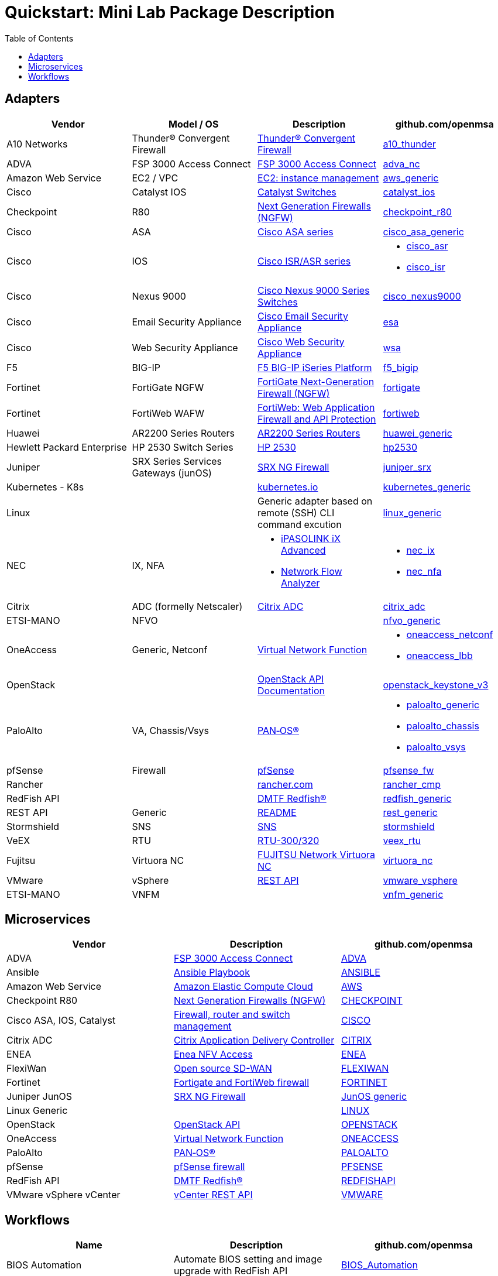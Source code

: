 = Quickstart: Mini Lab Package Description
:doctype: book
:imagesdir: ./resources/
ifdef::env-github,env-browser[:outfilesuffix: .adoc]
:toc: left
:toclevels: 4 

== Adapters

[cols=4*,options="header"]
|===
| Vendor
| Model / OS
| Description
| github.com/openmsa

| A10 Networks
| Thunder® Convergent Firewall
| link:https://www.a10networks.com/products/thunder-cfw/[Thunder® Convergent Firewall]
| link:https://github.com/openmsa/Adapters/tree/master/adapters/a10_thunder[a10_thunder]

| ADVA
| FSP 3000 Access Connect
| link:https://www.adva.com/en/products/open-optical-transport/optical-access/accessconnect[FSP 3000 Access Connect]
| link:https://github.com/openmsa/Adapters/tree/master/adapters/adva_nc[adva_nc]

| Amazon Web Service
| EC2 / VPC
| link:https://docs.aws.amazon.com/ec2/index.html?nc2=h_ql_doc_ec2[EC2: instance management]
| link:https://github.com/openmsa/Adapters/tree/master/adapters/aws_generic[aws_generic]

| Cisco
| Catalyst IOS
| link:https://www.cisco.com/c/en/us/support/switches/index.html[Catalyst Switches]
| link:https://github.com/openmsa/Adapters/tree/master/adapters/catalyst_ios[catalyst_ios]

| Checkpoint
| R80
| link:https://www.checkpoint.com/products/next-generation-firewall/#[Next Generation Firewalls (NGFW)]
| link:https://github.com/openmsa/Adapters/tree/master/adapters/checkpoint_r80[checkpoint_r80]

| Cisco
| ASA
| link:https://www.cisco.com/c/en/us/support/security/index.html[Cisco ASA series]
| link:https://github.com/openmsa/Adapters/tree/master/adapters/cisco_asa_generic[cisco_asa_generic]

| Cisco
| IOS
| link:https://www.cisco.com/c/en/us/support/routers/index.html[Cisco ISR/ASR series]
a| * link:https://github.com/openmsa/Adapters/tree/master/adapters/cisco_asr[cisco_asr]
  * link:https://github.com/openmsa/Adapters/tree/master/adapters/cisco_isr[cisco_isr]

| Cisco
| Nexus 9000
| link:https://www.cisco.com/c/en/us/products/switches/nexus-9000-series-switches/index.html[Cisco Nexus 9000 Series Switches]
| link:https://github.com/openmsa/Adapters/tree/master/adapters/cisco_nexus9000[cisco_nexus9000]

| Cisco
| Email Security Appliance
| link:https://www.cisco.com/c/en/us/products/security/email-security/index.html[Cisco Email Security Appliance]
| link:https://github.com/openmsa/Adapters/tree/master/adapters/esa[esa]

| Cisco
| Web Security Appliance
| link:https://www.cisco.com/c/en/us/products/security/web-security-appliance/index.html[Cisco Web Security Appliance]
| link:https://github.com/openmsa/Adapters/tree/master/adapters/wsa[wsa]

| F5
| BIG-IP
| link:https://www.f5.com/products/big-ip-services/iseries-appliance[F5 BIG-IP iSeries Platform]
| link:https://github.com/openmsa/Adapters/tree/master/adapters/f5_bigip[f5_bigip]

| Fortinet
| FortiGate NGFW
| link:https://www.fortinet.com/products/next-generation-firewall[FortiGate Next-Generation Firewall (NGFW)]
| link:https://github.com/openmsa/Adapters/tree/master/adapters/fortigate[fortigate]

| Fortinet
| FortiWeb WAFW
| link:https://www.fortinet.com/products/web-application-firewall/fortiweb[FortiWeb: Web Application Firewall and API Protection]
| link:https://github.com/openmsa/Adapters/tree/master/adapters/fortiweb[fortiweb]

| Huawei 
| AR2200 Series Routers
| link:https://support.huawei.com/enterprise/en/routers/ar2200-pid-6078842[AR2200 Series Routers]
| link:https://github.com/openmsa/Adapters/tree/master/adapters/huawei_generic[huawei_generic]

| Hewlett Packard Enterprise
| HP 2530 Switch Series
| link:https://support.hpe.com/hpesc/public/docDisplay?docId=emr_na-c03597248[HP 2530]
| link:https://github.com/openmsa/Adapters/tree/master/adapters/hp2530[hp2530]

| Juniper
| SRX Series Services Gateways (junOS)
| link:https://www.juniper.net/us/en/products-services/security/srx-series/[SRX NG Firewall]
| link:https://github.com/openmsa/Adapters/tree/master/adapters/juniper_srx[juniper_srx]

| Kubernetes - K8s
| 
| link:https://kubernetes.io/[kubernetes.io]
| link:https://github.com/openmsa/Adapters/tree/master/adapters/kubernetes_generic[kubernetes_generic]

| Linux
|
| Generic adapter based on remote (SSH) CLI command excution
| link:https://github.com/openmsa/Adapters/tree/master/adapters/linux_generic[linux_generic]

| NEC
| IX, NFA
a| * link:https://www.nec.com/en/global/prod/nw/pasolink/products/ipasolink-iX.html[iPASOLINK iX Advanced]
* link:https://www.nec.com/en/global/prod/masterscope/networkflowanalyzer/index.html[Network Flow Analyzer]
a| * link:https://github.com/openmsa/Adapters/tree/master/adapters/nec_ix[nec_ix]
* link:https://github.com/openmsa/Adapters/tree/master/adapters/nec_nfa[nec_nfa]

| Citrix
| ADC (formelly Netscaler)
| link:https://www.citrix.com/products/citrix-adc/[Citrix ADC]
| link:https://github.com/openmsa/Adapters/tree/master/adapters/citrix_adc[citrix_adc]

| ETSI-MANO
| NFVO
| 
| link:https://github.com/openmsa/Adapters/tree/master/adapters/nfvo_generic[nfvo_generic]

| OneAccess
| Generic, Netconf
| link:https://www.oneaccess-net.com/products/108/620[Virtual Network Function]
a| * link:https://github.com/openmsa/Adapters/tree/master/adapters/oneaccess_netconf[oneaccess_netconf]
* link:https://github.com/openmsa/Adapters/tree/master/adapters/oneaccess_lbb[oneaccess_lbb]

| OpenStack
|
| link:https://docs.openstack.org/api-quick-start/index.html[OpenStack API Documentation]
| link:https://github.com/openmsa/Adapters/tree/master/adapters/openstack_keystone_v3[openstack_keystone_v3]

| PaloAlto
| VA, Chassis/Vsys
| link:https://docs.paloaltonetworks.com/pan-os.html[PAN‑OS®]
a| * link:https://github.com/openmsa/Adapters/tree/master/adapters/paloalto_generic[paloalto_generic]
 * link:https://github.com/openmsa/Adapters/tree/master/adapters/paloalto_chassis[paloalto_chassis]
 * link:https://github.com/openmsa/Adapters/tree/master/adapters/paloalto_vsys[paloalto_vsys]

| pfSense
| Firewall
| link:https://www.pfsense.org/products/[pfSense]
| link:https://github.com/openmsa/Adapters/tree/master/adapters/pfsense_fw[pfsense_fw]

| Rancher
|
| link:https://rancher.com[rancher.com]
| link:https://github.com/openmsa/Adapters/tree/master/adapters/rancher_cmp[rancher_cmp]

| RedFish API
|
| link:https://www.dmtf.org/standards/redfish[DMTF Redfish®]
| link:https://github.com/openmsa/Adapters/tree/master/adapters/redfish_generic[redfish_generic]

| REST API
| Generic
| link:https://github.com/openmsa/Adapters/blob/master/adapters/rest_generic/README.md[README]
| link:https://github.com/openmsa/Adapters/tree/master/adapters/rest_generic[rest_generic]

| Stormshield
| SNS
| link:https://www.stormshield.com/fr/produits-et-services/produits/protection-des-reseaux/firmware-sns-4x/[SNS]
| link:https://github.com/openmsa/Adapters/tree/master/adapters/stormshield[stormshield]

| VeEX
| RTU
| link:https://www.veexinc.com/products/remote-test-unit-ethernet-ip-test-module-rtu-300-320[RTU-300/320]
| link:https://github.com/openmsa/Adapters/tree/master/adapters/veex_rtu[veex_rtu]

| Fujitsu
| Virtuora NC
| link:https://www.fujitsu.com/global/products/network/products/virtuora-nc/[FUJITSU Network Virtuora NC]
| link:https://github.com/openmsa/Adapters/tree/master/adapters/virtuora_nc[virtuora_nc]

| VMware
| vSphere
| link:https://code.vmware.com/web/sdk/6.7/vsphere-automation-rest[REST API]
| link:https://github.com/openmsa/Adapters/tree/master/adapters/vmware_vsphere[vmware_vsphere]

| ETSI-MANO
| VNFM
| 
| link:https://github.com/openmsa/Adapters/tree/master/adapters/vnfm_generic[vnfm_generic]

|===

== Microservices

[cols=3*,options="header"]
|===
| Vendor
| Description
| github.com/openmsa

| ADVA
| link:https://www.adva.com/en/products/open-optical-transport/optical-access/accessconnect[FSP 3000 Access Connect]
| link:https://github.com/openmsa/Microservices/tree/master/ADVA[ADVA]

| Ansible
| link:https://docs.ansible.com/ansible/latest/user_guide/playbooks.html[Ansible Playbook]
| link:https://github.com/openmsa/Microservices/tree/master/ANSIBLE[ANSIBLE]

| Amazon Web Service
| link:https://docs.aws.amazon.com/ec2/index.html?nc2=h_ql_doc_ec2[Amazon Elastic Compute Cloud]
| link:https://github.com/openmsa/Microservices/tree/master/AWS[AWS]

| Checkpoint R80
| link:https://www.checkpoint.com/products/next-generation-firewall/#[Next Generation Firewalls (NGFW)]
| link:https://github.com/openmsa/Microservices/tree/master/CHECKPOINT[CHECKPOINT]

| Cisco ASA, IOS, Catalyst
| link:https://www.cisco.com/c/en/us/index.html[Firewall, router and switch management]
| link:https://github.com/openmsa/Microservices/tree/master/CISCO[CISCO]

| Citrix ADC
| link:https://www.citrix.com/products/citrix-adc/[Citrix Application Delivery Controller]
| link:https://github.com/openmsa/Microservices/tree/master/CITRIX[CITRIX]

| ENEA
| link:https://www.enea.com/products/nfv-virtualization-platforms/enea-nfv-access/[Enea NFV Access]
| link:https://github.com/openmsa/Microservices/tree/master/REST/Generic/ENEA[ENEA]

| FlexiWan
| link:http://flexiwan.com[Open source SD-WAN]
| link:https://github.com/openmsa/Microservices/tree/master/FLEXIWAN[FLEXIWAN]

| Fortinet
| link:http://fortinet.com[Fortigate and FortiWeb firewall]
| link:https://github.com/openmsa/Microservices/tree/master/FORTINET[FORTINET]

| Juniper JunOS
| link:https://www.juniper.net/us/en/products-services/security/srx-series/[SRX NG Firewall]
| link:https://github.com/openmsa/Microservices/tree/master/JUNIPER/junOS_generic[JunOS generic]

| Linux Generic
| 
| link:https://github.com/openmsa/Microservices/tree/master/LINUX[LINUX]

| OpenStack
| link:https://docs.openstack.org/api-quick-start/index.html[OpenStack API]
| link:https://github.com/openmsa/Microservices/tree/master/OPENSTACK[OPENSTACK]

| OneAccess
| link:https://www.oneaccess-net.com/products/108/620[Virtual Network Function]
| link:https://github.com/openmsa/Microservices/tree/master/ONEACCESS[ONEACCESS]

| PaloAlto 
| link:https://docs.paloaltonetworks.com/pan-os.html[PAN‑OS®]
| link:https://github.com/openmsa/Microservices/tree/master/PALOALTO[PALOALTO]

| pfSense 
| link:https://www.pfsense.org/products/[pfSense firewall]
| link:https://github.com/openmsa/Microservices/tree/master/PFSENSE[PFSENSE]

| RedFish API 
| link:https://www.dmtf.org/standards/redfish[DMTF Redfish®]
| link:https://github.com/openmsa/Microservices/tree/master/REDFISHAPI[REDFISHAPI]

| VMware vSphere vCenter
| link:https://code.vmware.com/web/sdk/6.7/vsphere-automation-rest[vCenter REST API]
| link:https://github.com/openmsa/Microservices/tree/master/VMWARE[VMWARE]


|===

== Workflows

[cols=3*,options="header"]
|===
| Name
| Description
| github.com/openmsa

| BIOS Automation
| Automate BIOS setting and image upgrade with RedFish API
| link:https://github.com/openmsa/Workflows/tree/master/BIOS_Automation[BIOS_Automation]

| Ansible
| Enables the {product_name} use to link:ansible{outfilesuffix}[call an Ansible playbook]
| link:https://github.com/openmsa/Workflows/tree/master/Ansible[Ansible]
|===

